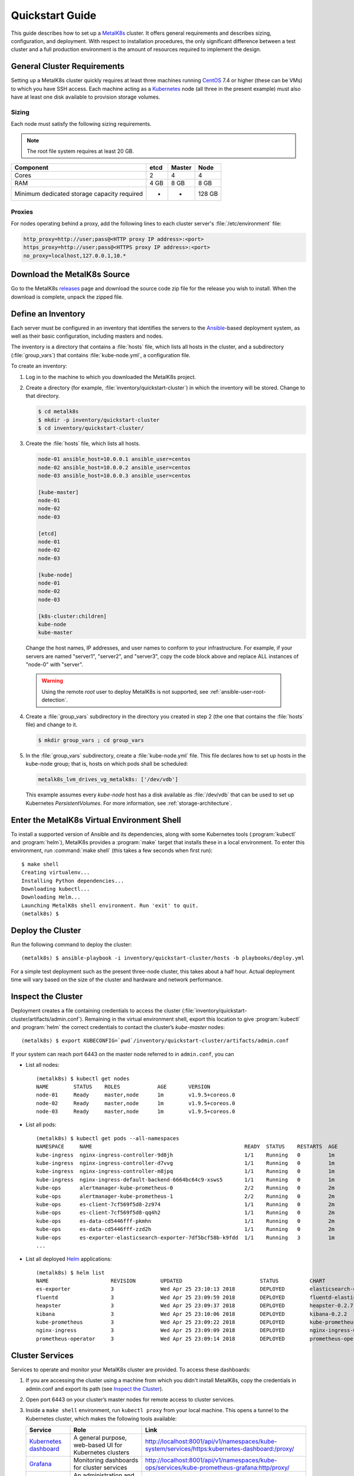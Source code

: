 .. spelling::

   Quickstart
   subdirectory
   Todo
   usernames


Quickstart Guide
================
This guide describes how to set up a MetalK8s_ cluster. It offers general
requirements and describes sizing, configuration, and deployment. With respect
to installation procedures, the only significant difference between a test
cluster and a full production environment is the amount of resources required
to implement the design.

.. _MetalK8s: https://github.com/scality/metalk8s/
.. _CentOS: https://www.centos.org
.. _Kubernetes: https://kubernetes.io

General Cluster Requirements
----------------------------
Setting up a MetalK8s cluster quickly requires at least three machines
running CentOS_ 7.4 or higher (these can be VMs) to which you have SSH access.
Each machine acting as a Kubernetes_ node (all three in the present example)
must also have at least one disk available to provision storage volumes.

Sizing
^^^^^^

Each node must satisfy the following sizing requirements.

.. note::
   The root file system requires at least 20 GB.

+-----------------+--------+--------+-------+
|    Component    | etcd   | Master | Node  |
+=================+========+========+=======+
| Cores           | 2      | 4      | 4     |
+-----------------+--------+--------+-------+
| RAM             | 4 GB   | 8 GB   | 8 GB  |
+-----------------+--------+--------+-------+
| Minimum         |        |        |       |
| dedicated       |        |        |       |
| storage capacity|        |        |       |
| required        |    -   |    -   | 128 GB|
+-----------------+--------+--------+-------+

Proxies
^^^^^^^
For nodes operating behind a proxy, add the following lines to each cluster
server's :file:`/etc/environment` file:

.. code-block:: shell

 http_proxy=http://user;pass@<HTTP proxy IP address>:<port>
 https_proxy=http://user;pass@<HTTPS proxy IP address>:<port>
 no_proxy=localhost,127.0.0.1,10.*

Download the MetalK8s Source
----------------------------
Go to the MetalK8s releases_ page and download the source code zip file
for the release you wish to install.
When the download is complete, unpack the zipped file.

.. _releases: https://github.com/scality/metalk8s/releases

Define an Inventory
-------------------
Each server must be configured in an inventory that identifies the servers to
the Ansible_-based deployment system, as well as their basic configuration,
including masters and nodes.

The inventory is a directory that contains a :file:`hosts` file, which lists
all hosts in the cluster, and a subdirectory (:file:`group_vars`) that contains
:file:`kube-node.yml`, a configuration file.

.. _Ansible: https://www.ansible.com

To create an inventory:

1. Log in to the machine to which you downloaded the MetalK8s project.

2. Create a directory (for example, :file:`inventory/quickstart-cluster`) in
   which the inventory will be stored. Change to that directory.

   .. code-block:: shell

    $ cd metalk8s
    $ mkdir -p inventory/quickstart-cluster
    $ cd inventory/quickstart-cluster/

3. Create the :file:`hosts` file, which lists all hosts.

   .. code-block:: ini

    node-01 ansible_host=10.0.0.1 ansible_user=centos
    node-02 ansible_host=10.0.0.2 ansible_user=centos
    node-03 ansible_host=10.0.0.3 ansible_user=centos

    [kube-master]
    node-01
    node-02
    node-03

    [etcd]
    node-01
    node-02
    node-03

    [kube-node]
    node-01
    node-02
    node-03

    [k8s-cluster:children]
    kube-node
    kube-master

   Change the host names, IP addresses, and user names to conform to your
   infrastructure. For example, if your servers are named "server1", "server2",
   and "server3", copy the code block above and replace ALL instances of
   "node-0" with "server".

  .. warning::

     Using the remote `root` user to deploy MetalK8s is not supported, see
     :ref:`ansible-user-root-detection`.

4. Create a :file:`group_vars` subdirectory in the directory you created in
   step 2 (the one that contains the :file:`hosts` file) and change to it.

   .. code-block:: shell

    $ mkdir group_vars ; cd group_vars

5. In the :file:`group_vars` subdirectory, create a :file:`kube-node.yml` file.
   This file declares how to set up hosts in the kube-node group; that is,
   hosts on which pods shall be scheduled:

   .. code-block:: yaml

    metalk8s_lvm_drives_vg_metalk8s: ['/dev/vdb']

   This example assumes every *kube-node* host has a disk available as
   :file:`/dev/vdb` that can be used to set up Kubernetes *PersistentVolumes*.
   For more information, see :ref:`storage-architecture`.

Enter the MetalK8s Virtual Environment Shell
--------------------------------------------
To install a supported version of Ansible and its dependencies, along with
some Kubernetes tools (:program:`kubectl` and :program:`helm`), MetalK8s
provides a :program:`make` target that installs these in a local environment.
To enter this environment, run :command:`make shell` (this takes a few
seconds when first run)::

    $ make shell
    Creating virtualenv...
    Installing Python dependencies...
    Downloading kubectl...
    Downloading Helm...
    Launching MetalK8s shell environment. Run 'exit' to quit.
    (metalk8s) $

Deploy the Cluster
------------------

Run the following command to deploy the cluster::

  (metalk8s) $ ansible-playbook -i inventory/quickstart-cluster/hosts -b playbooks/deploy.yml

For a simple test deployment such as the present three-node cluster, this takes
about a half hour. Actual deployment time will vary based on the size of the
cluster and hardware and network performance.

Inspect the Cluster
-------------------
Deployment creates a file containing credentials to access the cluster
(:file:`inventory/quickstart-cluster/artifacts/admin.conf`). Remaining in the
virtual environment shell, export this location to give :program:`kubectl` and
:program:`helm` the correct credentials to contact the cluster’s *kube-master*
nodes::

    (metalk8s) $ export KUBECONFIG=`pwd`/inventory/quickstart-cluster/artifacts/admin.conf

If your system can reach port 6443 on the master node
referred to in ``admin.conf``, you can

* List all nodes::

    (metalk8s) $ kubectl get nodes
    NAME        STATUS    ROLES            AGE       VERSION
    node-01     Ready     master,node      1m        v1.9.5+coreos.0
    node-02     Ready     master,node      1m        v1.9.5+coreos.0
    node-03     Ready     master,node      1m        v1.9.5+coreos.0

* List all pods::

    (metalk8s) $ kubectl get pods --all-namespaces
    NAMESPACE     NAME                                                 READY  STATUS    RESTARTS  AGE
    kube-ingress  nginx-ingress-controller-9d8jh                       1/1    Running   0         1m
    kube-ingress  nginx-ingress-controller-d7vvg                       1/1    Running   0         1m
    kube-ingress  nginx-ingress-controller-m8jpq                       1/1    Running   0         1m
    kube-ingress  nginx-ingress-default-backend-6664bc64c9-xsws5       1/1    Running   0         1m
    kube-ops      alertmanager-kube-prometheus-0                       2/2    Running   0         2m
    kube-ops      alertmanager-kube-prometheus-1                       2/2    Running   0         2m
    kube-ops      es-client-7cf569f5d8-2z974                           1/1    Running   0         2m
    kube-ops      es-client-7cf569f5d8-qq4h2                           1/1    Running   0         2m
    kube-ops      es-data-cd5446fff-pkmhn                              1/1    Running   0         2m
    kube-ops      es-data-cd5446fff-zzd2h                              1/1    Running   0         2m
    kube-ops      es-exporter-elasticsearch-exporter-7df5bcf58b-k9fdd  1/1    Running   3         1m
    ...

* List all deployed Helm_ applications::

    (metalk8s) $ helm list
    NAME                    REVISION        UPDATED                         STATUS          CHART                           NAMESPACE
    es-exporter             3               Wed Apr 25 23:10:13 2018        DEPLOYED        elasticsearch-exporter-0.1.2    kube-ops
    fluentd                 3               Wed Apr 25 23:09:59 2018        DEPLOYED        fluentd-elasticsearch-0.1.4     kube-ops
    heapster                3               Wed Apr 25 23:09:37 2018        DEPLOYED        heapster-0.2.7                  kube-system
    kibana                  3               Wed Apr 25 23:10:06 2018        DEPLOYED        kibana-0.2.2                    kube-ops
    kube-prometheus         3               Wed Apr 25 23:09:22 2018        DEPLOYED        kube-prometheus-0.0.33          kube-ops
    nginx-ingress           3               Wed Apr 25 23:09:09 2018        DEPLOYED        nginx-ingress-0.11.1            kube-ingress
    prometheus-operator     3               Wed Apr 25 23:09:14 2018        DEPLOYED        prometheus-operator-0.0.15      kube-ops

.. _Helm: https://www.helm.sh

Cluster Services
----------------
Services to operate and monitor your MetalK8s cluster are provided. To
access these dashboards:

1. If you are accessing the cluster using a machine from which you didn't
   install MetalK8s, copy the credentials in admin.conf and export its path
   (see `Inspect the Cluster`_).

2. Open port 6443 on your cluster’s master nodes for remote access to cluster
   services.

3. Inside a ``make shell`` environment, run ``kubectl proxy`` from your local machine.
   This opens a tunnel to the Kubernetes cluster, which makes the following tools available:

   +-------------------------+---------------------------------------------------------+-------------------------------------------------------------------------------------------------+
   | Service                 | Role                                                    | Link                                                                                            |
   +=========================+=========================================================+=================================================================================================+
   | `Kubernetes dashboard`_ | A general purpose, web-based UI for Kubernetes clusters | http://localhost:8001/api/v1/namespaces/kube-system/services/https:kubernetes-dashboard:/proxy/ |
   +-------------------------+---------------------------------------------------------+-------------------------------------------------------------------------------------------------+
   | `Grafana`_              | Monitoring dashboards for cluster services              | http://localhost:8001/api/v1/namespaces/kube-ops/services/kube-prometheus-grafana:http/proxy/   |
   +-------------------------+---------------------------------------------------------+-------------------------------------------------------------------------------------------------+
   | `Cerebro`_              | An administration and monitoring console for            | http://localhost:8001/api/v1/namespaces/kube-ops/services/cerebro:http/proxy/                   |
   |                         | Elasticsearch clusters                                  |                                                                                                 |
   +-------------------------+---------------------------------------------------------+-------------------------------------------------------------------------------------------------+
   | `Kibana`_               | A search console for logs indexed in Elasticsearch      | http://localhost:8001/api/v1/namespaces/kube-ops/services/http:kibana:/proxy/                   |
   +-------------------------+---------------------------------------------------------+-------------------------------------------------------------------------------------------------+

See :doc:`../reference-guide/cluster-services` for more information about these
services and their configuration.

.. _Kubernetes dashboard: https://github.com/kubernetes/dashboard
.. _Grafana: https://grafana.com
.. _Cerebro: https://github.com/lmenezes/cerebro
.. _Kibana: https://www.elastic.co/products/kibana/
